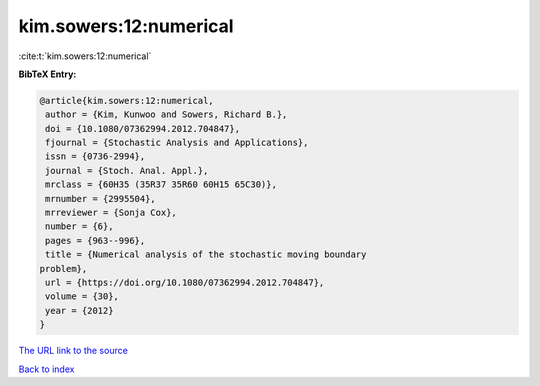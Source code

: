 kim.sowers:12:numerical
=======================

:cite:t:`kim.sowers:12:numerical`

**BibTeX Entry:**

.. code-block:: bibtex

   @article{kim.sowers:12:numerical,
    author = {Kim, Kunwoo and Sowers, Richard B.},
    doi = {10.1080/07362994.2012.704847},
    fjournal = {Stochastic Analysis and Applications},
    issn = {0736-2994},
    journal = {Stoch. Anal. Appl.},
    mrclass = {60H35 (35R37 35R60 60H15 65C30)},
    mrnumber = {2995504},
    mrreviewer = {Sonja Cox},
    number = {6},
    pages = {963--996},
    title = {Numerical analysis of the stochastic moving boundary
   problem},
    url = {https://doi.org/10.1080/07362994.2012.704847},
    volume = {30},
    year = {2012}
   }
`The URL link to the source <ttps://doi.org/10.1080/07362994.2012.704847}>`_


`Back to index <../By-Cite-Keys.html>`_
